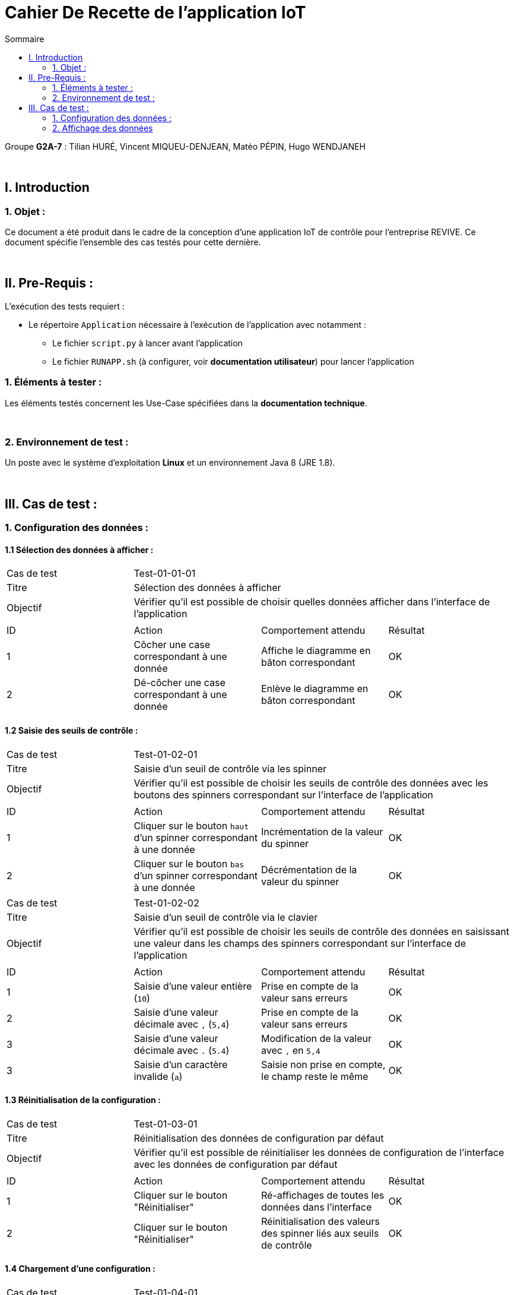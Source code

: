 = Cahier De Recette de l'application IoT
:toc:
:toc-title: Sommaire

Groupe *G2A-7* : Tilian HURÉ, Vincent MIQUEU-DENJEAN, Matéo PÉPIN, Hugo WENDJANEH

{empty} +

== I. Introduction
=== 1. Objet :
[.text-justify]
Ce document a été produit dans le cadre de la conception d'une application IoT de contrôle pour l'entreprise REVIVE. Ce document spécifie l'ensemble des cas testés pour cette dernière.

{empty} +

== II. Pre-Requis :
[.text-justify]
L'exécution des tests requiert :

* Le répertoire `Application` nécessaire à l'exécution de l'application avec notamment :
** Le fichier `script.py` à lancer avant l'application
** Le fichier `RUNAPP.sh` (à configurer, voir *documentation utilisateur*) pour lancer l'application

=== 1. Éléments à tester :
[.text-justify]
Les éléments testés concernent les Use-Case spécifiées dans la *documentation technique*.

{empty} +

=== 2. Environnement de test :
[.text-justify]
Un poste avec le système d'exploitation *Linux* et un environnement Java 8 (JRE 1.8).

{empty} +

== III. Cas de test :
=== 1. Configuration des données :
==== 1.1 Sélection des données à afficher :

|====

>|Cas de test 3+|Test-01-01-01
>|Titre 3+|Sélection des données à afficher
>|Objectif 3+| Vérifier qu'il est possible de choisir quelles données afficher dans l'interface de l'application

4+|

^|ID ^|Action ^|Comportement attendu ^|Résultat
^|1 ^|Côcher une case correspondant à une donnée  ^|Affiche le diagramme en bâton correspondant ^|OK
^|2 ^|Dé-côcher une case correspondant à une donnée ^|Enlève le diagramme en bâton correspondant ^|OK

|====

==== 1.2 Saisie des seuils de contrôle :

|====

>|Cas de test 3+|Test-01-02-01
>|Titre 3+|Saisie d'un seuil de contrôle via les spinner
>|Objectif 3+| Vérifier qu'il est possible de choisir les seuils de contrôle des données avec les boutons des spinners correspondant sur l'interface de l'application

4+|

^|ID ^|Action ^|Comportement attendu ^|Résultat
^|1 ^|Cliquer sur le bouton `haut` d'un spinner correspondant à une donnée  ^|Incrémentation de la valeur du spinner ^|OK
^|2 ^|Cliquer sur le bouton `bas` d'un spinner correspondant à une donnée ^|Décrémentation de la valeur du spinner ^|OK

|====

|====

>|Cas de test 3+|Test-01-02-02
>|Titre 3+|Saisie d'un seuil de contrôle via le clavier
>|Objectif 3+| Vérifier qu'il est possible de choisir les seuils de contrôle des données en saisissant une valeur dans les champs des spinners correspondant sur l'interface de l'application

4+|

^|ID ^|Action ^|Comportement attendu ^|Résultat
^|1 ^|Saisie d'une valeur entière (`10`)  ^|Prise en compte de la valeur sans erreurs ^|OK
^|2 ^|Saisie d'une valeur décimale avec `,` (`5,4`) ^|Prise en compte de la valeur sans erreurs ^|OK
^|3 ^|Saisie d'une valeur décimale avec `.` (`5.4`) ^|Modification de la valeur avec `,` en `5,4` ^|OK
^|3 ^|Saisie d'un caractère invalide (`a`) ^|Saisie non prise en compte, le champ reste le même ^|OK

|====

==== 1.3 Réinitialisation de la configuration :

|====

>|Cas de test 3+|Test-01-03-01
>|Titre 3+|Réinitialisation des données de configuration par défaut
>|Objectif 3+| Vérifier qu'il est possible de réinitialiser les données de configuration de l'interface avec les données de configuration par défaut

4+|

^|ID ^|Action ^|Comportement attendu ^|Résultat
^|1 ^|Cliquer sur le bouton "Réinitialiser"  ^|Ré-affichages de toutes les données dans l'interface ^|OK
^|2 ^|Cliquer sur le bouton "Réinitialiser" ^|Réinitialisation des valeurs des spinner liés aux seuils de contrôle ^|OK

|====


==== 1.4 Chargement d'une configuration :

|====

>|Cas de test 3+|Test-01-04-01
>|Titre 3+|Chargement d'une configuration existante
>|Objectif 3+| Vérifier que la dernière configuration est bien chargée lors de la réouverture de l'application

4+|

^|ID ^|Action ^|Comportement attendu ^|Résultat
^|1 ^|Saisir des données de configuration autres que les données par défaut ^|Mise à jour du fichier de configuration `config.json` ^|OK
^|2 ^|Fermer l'application ^|Fermeture complète de l'application (arrêt de ses threads) ^|OK
^|3 ^|Relancer l'application ^|Chargement de l'interface avec les dernières données de configurations saisies ^|OK

|====

|====

>|Cas de test 3+|Test-01-04-02
>|Titre 3+|Chargement d'une configuration par défaut
>|Objectif 3+| Vérifier qu'il est possible de recharger une configuration par défaut si le fichier `config.json` est supprimé

4+|

^|ID ^|Action ^|Comportement attendu ^|Résultat
^|1 ^|Supprimer le fichier `config.json` ^| ^|OK
^|2 ^|Lancer l'application ^|Recréation d'un fichier `config.json` avec les données de configuration par défaut ^|OK
^|3 ^|Lancer l'application ^|Chargement de l'interface avec les données de configurations par défaut ^|OK

|====

{empty} +

=== 2. Affichage des données

|====

>|Cas de test 3+|Test-02-01-01
>|Titre 3+|Affichage des données respectant leur seuil de contrôle
>|Objectif 3+| Vérifier que les données récupérées et respectant leur seuil de contrôle sont correctement affichées dans le diagramme en bâton correspondant

4+|

^|ID ^|Action ^|Comportement attendu ^|Résultat
^|1 ^|Mettre à jour le fichier `data.json` sans dépassement de seuil ^|Affichage des données dans les diagrammes en bâton correspondant dans l'interface ^|OK
^|2 ^|Mettre à jour le fichier `data.json` sans dépassement de seuil ^|Affichage des données avec une seule couleur par données ^|OK

|====

|====

>|Cas de test 3+|Test-02-01-02
>|Titre 3+|Affichage des données ne respectant pas leur seuil de contrôle
>|Objectif 3+| Vérifier que les données récupérées et ne respectant pas leur seuil de contrôle sont correctement affichées dans le diagramme en bâton correspondant

4+|

^|ID ^|Action ^|Comportement attendu ^|Résultat
^|1 ^|Mettre à jour le fichier `data.json` avec dépassement de seuil ^|Affichage de la partie des données n'excédant pas le seuil correspondant avec une seule couleur dans les diagrammes en bâton correspondant dans l'interface ^|OK
^|2 ^|Mettre à jour le fichier `data.json` avec dépassement de seuil ^|Affichage de la partie des données excédant le seuil correspondant en rouge dans les diagrammes en bâton correspondant dans l'interface ^|OK

|====